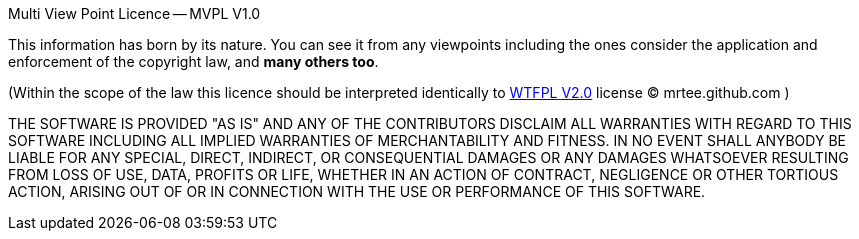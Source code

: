 Multi View Point Licence -- MVPL V1.0

This information has born by its nature. You can see it from any
viewpoints including the ones consider the application and enforcement 
of the copyright law, and **many others too**.

(Within the scope of the law this licence should be interpreted
identically to http://en.wikipedia.org/wiki/WTFPL[WTFPL V2.0] license 
(C) mrtee.github.com )

THE SOFTWARE IS PROVIDED "AS IS" AND ANY OF THE CONTRIBUTORS DISCLAIM
ALL WARRANTIES WITH REGARD TO THIS SOFTWARE INCLUDING ALL IMPLIED WARRANTIES
OF MERCHANTABILITY AND FITNESS. IN NO EVENT SHALL ANYBODY BE LIABLE FOR ANY
SPECIAL, DIRECT, INDIRECT, OR CONSEQUENTIAL DAMAGES OR ANY DAMAGES WHATSOEVER
RESULTING FROM LOSS OF USE, DATA, PROFITS OR LIFE, WHETHER IN AN ACTION OF
CONTRACT, NEGLIGENCE OR OTHER TORTIOUS ACTION, ARISING OUT OF OR IN
CONNECTION WITH THE USE OR PERFORMANCE OF THIS SOFTWARE.
